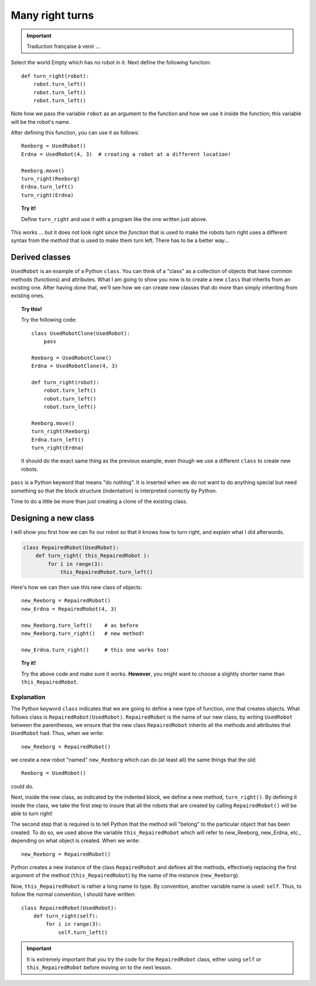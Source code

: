 Many right turns
================


.. important::

   Traduction française à venir ...


Select the world Empty which has no robot in it. Next define the
following function::

    def turn_right(robot):
        robot.turn_left()
        robot.turn_left()
        robot.turn_left()

Note how we pass the variable ``robot`` as an argument to the function
and how we use it inside the function; this variable will be the robot's
name.

After defining this function, you can use it as follows::

    Reeborg = UsedRobot()
    Erdna = UsedRobot(4, 3)  # creating a robot at a different location!

    Reeborg.move()
    turn_right(Reeborg)
    Erdna.turn_left()
    turn_right(Erdna)

.. topic:: Try it!

   Define ``turn_right`` and use it with a program like the one written just
   above.

This works ... but it does not look right since the *function* that is
used to make the robots turn right uses a different syntax from the
*method* that is used to make them turn left. There has to be a better way...


Derived classes
---------------

``UsedRobot`` is an example of a Python ``class``.  You can think of a
"class" as a collection of objects that have common methods (functions) and
attributes.  What I am going to show
you now is to create a new ``class`` that inherits from an existing one.
After having done that, we'll see how we can create new classes that do more
than simply inheriting from existing ones.

.. topic:: Try this!

   Try the following code::

        class UsedRobotClone(UsedRobot):
            pass

        Reeborg = UsedRobotClone()
        Erdna = UsedRobotClone(4, 3)

        def turn_right(robot):
            robot.turn_left()
            robot.turn_left()
            robot.turn_left()

        Reeborg.move()
        turn_right(Reeborg)
        Erdna.turn_left()
        turn_right(Erdna)

   It should do the exact same thing as the previous example, even though
   we use a different ``class`` to create new robots.

``pass`` is a Python keyword that means "do nothing".  It is inserted when we
do not want to do anything special but need something so that the block
structure (indentation) is interpreted correctly by Python.

Time to do a little be more than just creating a clone of the existing class.

Designing a new class
---------------------

I will show you first how we can fix our robot so that it knows how to turn right,
and explain what I did afterwords.

.. code-block:: py3

    class RepairedRobot(UsedRobot):
        def turn_right( this_RepairedRobot ):
            for i in range(3):
                this_RepairedRobot.turn_left()


Here's how we can then use this new class of objects::

    new_Reeborg = RepairedRobot()
    new_Erdna = RepairedRobot(4, 3)

    new_Reeborg.turn_left()    # as before
    new_Reeborg.turn_right()   # new method!

    new_Erdna.turn_right()     # this one works too!

.. topic:: Try it!

   Try the above code and make sure it works.  **However**, you might want
   to choose a slightly shorter name than ``this_RepairedRobot``.


Explanation
~~~~~~~~~~~


The Python keyword ``class`` indicates that we are going to define a new
type of function, one that creates objects.
What follows class is ``RepairedRobot(UsedRobot)``.
``RepairedRobot`` is the name of our new class;
by writing ``UsedRobot`` between the parentheses,
we ensure that the new class ``RepairedRobot`` inherits all the methods and
attributes that ``UsedRobot`` had. Thus, when we write::

    new_Reeborg = RepairedRobot()

we create a new robot "named" ``new_Reeborg`` which can do (at least all)
the same things that the old::

    Reeborg = UsedRobot()

could do.

Next, inside the new class, as indicated by the indented block,
we define a new method, ``turn_right()``.
By defining it inside the class, we take the first step to insure that all the
robots that are created by calling ``RepairedRobot()`` will be able to turn right!

The second step that is required is to tell Python that the method will
"belong" to the particular object that has been created.
To do so, we used above the variable ``this_RepairedRobot``
which will refer to new_Reeborg, new_Erdna, etc., depending on what object is created.
When we write::

    new_Reeborg = RepairedRobot()

Python creates a new instance of the class ``RepairedRobot`` and defines
all the methods, effectively replacing the first argument of the method
(``this_RepairedRobot``) by the name of the instance (``new_Reeborg``).

Now, ``this_RepairedRobot`` is rather a long name to type.
By convention, another variable name is used: ``self``.
Thus, to follow the normal convention, I should have written::

    class RepairedRobot(UsedRobot):
        def turn_right(self):
            for i in range(3):
                self.turn_left()

.. important::

   It is extremely important that you try the code for the ``RepairedRobot``
   class, either using ``self`` or ``this_RepairedRobot``
   before moving on to the next lesson.



